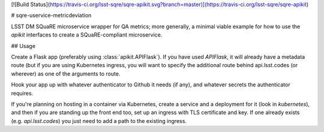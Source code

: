 [![Build Status](https://travis-ci.org/lsst-sqre/sqre-apikit.svg?branch=master)](https://travis-ci.org/lsst-sqre/sqre-apikit)

# sqre-uservice-metricdeviation

LSST DM SQuaRE microservice wrapper for QA metrics; more
generally, a minimal viable example for how to use the `apikit`
interfaces to create a SQuaRE-compliant microservice.

## Usage

Create a Flask app (preferably using :class:`apikit.APIFlask`).  If you
have used `APIFlask`, it will already have a metadata route (but if you
are using Kubernetes ingress, you will want to specify the additional
route behind api.lsst.codes (or wherever) as one of the arguments to
route.

Hook your app up with whatever authenticator to Github it needs (if
any), and whatever secrets the authenticator requires.

If you're planning on hosting in a container via Kubernetes, create a
service and a deployment for it (look in `kubernetes`), and then if you
are standing up the front end too, set up an ingress with TLS
certificate and key.  If one already exists (e.g. `api.lsst.codes`) you
just need to add a path to the existing ingress.



